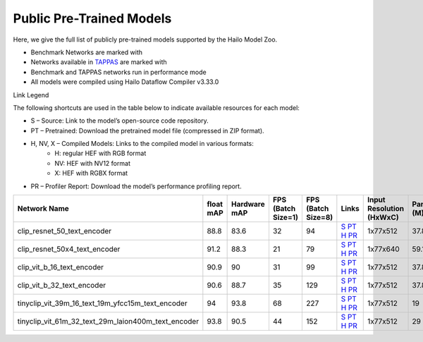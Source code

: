 
Public Pre-Trained Models
=========================

.. |rocket| image:: ../../images/rocket.png
  :width: 18

.. |star| image:: ../../images/star.png
  :width: 18

Here, we give the full list of publicly pre-trained models supported by the Hailo Model Zoo.

* Benchmark Networks are marked with |rocket|
* Networks available in `TAPPAS <https://github.com/hailo-ai/tappas>`_ are marked with |star|
* Benchmark and TAPPAS  networks run in performance mode
* All models were compiled using Hailo Dataflow Compiler v3.33.0

Link Legend

The following shortcuts are used in the table below to indicate available resources for each model:

* S – Source: Link to the model’s open-source code repository.
* PT – Pretrained: Download the pretrained model file (compressed in ZIP format).
* H, NV, X – Compiled Models: Links to the compiled model in various formats:
            * H: regular HEF with RGB format
            * NV: HEF with NV12 format
            * X: HEF with RGBX format

* PR – Profiler Report: Download the model’s performance profiling report.
.. list-table::
   :widths: 31 9 7 11 9 8 8 8 9
   :header-rows: 1

   * - Network Name
     - float mAP
     - Hardware mAP
     - FPS (Batch Size=1)
     - FPS (Batch Size=8)
     - Links
     - Input Resolution (HxWxC)
     - Params (M)
     - OPS (G)
   * - clip_resnet_50_text_encoder
     - 88.8
     - 83.6
     - 32
     - 94
     - `S <https://huggingface.co/timm/resnet50x4_clip.openai>`_ `PT <https://hailo-model-zoo.s3.eu-west-2.amazonaws.com/ZeroShotClassification/clip/clip_resnet_50x4/text_encoder/pretrained/2024-09-16/clip_text_encoder_resnet50x4.zip>`_ `H <https://hailo-model-zoo.s3.eu-west-2.amazonaws.com/ModelZoo/Compiled/v2.17.0/hailo8/clip_resnet_50x4_text_encoder.hef>`_ `PR <https://hailo-model-zoo.s3.eu-west2.amazonaws.com/ModelZoo/Compiled/v2.17.0/hailo8/clip_resnet_50_image_encoder_profiler_results_compiled.html>`_
     - 1x77x512
     - 37.8
     - 6
   * - clip_resnet_50x4_text_encoder
     - 91.2
     - 88.3
     - 21
     - 79
     - `S <https://huggingface.co/timm/resnet50x4_clip.openai>`_ `PT <https://hailo-model-zoo.s3.eu-west-2.amazonaws.com/ZeroShotClassification/clip/clip_resnet_50x4/text_encoder/pretrained/2024-09-16/clip_text_encoder_resnet50x4.zip>`_ `H <https://hailo-model-zoo.s3.eu-west-2.amazonaws.com/ModelZoo/Compiled/v2.17.0/hailo8/clip_resnet_50x4_text_encoder.hef>`_ `PR <https://hailo-model-zoo.s3.eu-west2.amazonaws.com/ModelZoo/Compiled/v2.17.0/hailo8/clip_resnet_50x4_text_encoder_profiler_results_compiled.html>`_
     - 1x77x640
     - 59.1
     - 9.3
   * - clip_vit_b_16_text_encoder
     - 90.9
     - 90
     - 31
     - 99
     - `S <https://huggingface.co/openai/clip-vit-base-patch16>`_ `PT <https://hailo-model-zoo.s3.eu-west-2.amazonaws.com/ZeroShotClassification/clip/clip_vit_base_patch16_224/text_encoder/pretrained/2024-12-04/clip_text_encoder_vitb_16_sim.zip>`_ `H <https://hailo-model-zoo.s3.eu-west-2.amazonaws.com/ModelZoo/Compiled/v2.17.0/hailo8/clip_vit_b_16_text_encoder.hef>`_ `PR <https://hailo-model-zoo.s3.eu-west2.amazonaws.com/ModelZoo/Compiled/v2.17.0/hailo8/clip_vit_b_16_text_encoder_profiler_results_compiled.html>`_
     - 1x77x512
     - 37.8
     - 6
   * - clip_vit_b_32_text_encoder
     - 90.6
     - 88.7
     - 35
     - 129
     - `S <https://huggingface.co/openai/clip-vit-base-patch32>`_ `PT <https://hailo-model-zoo.s3.eu-west-2.amazonaws.com/ZeroShotClassification/clip/clip_vit_base_patch32_224/text_encoder/pretrained/2024-12-04/clip_text_encoder_vitb_32_sim.zip>`_ `H <https://hailo-model-zoo.s3.eu-west-2.amazonaws.com/ModelZoo/Compiled/v2.17.0/hailo8/clip_vit_b_32_text_encoder.hef>`_ `PR <https://hailo-model-zoo.s3.eu-west2.amazonaws.com/ModelZoo/Compiled/v2.17.0/hailo8/clip_vit_b_32_text_encoder_profiler_results_compiled.html>`_
     - 1x77x512
     - 37.8
     - 6
   * - tinyclip_vit_39m_16_text_19m_yfcc15m_text_encoder
     - 94
     - 93.8
     - 68
     - 227
     - `S <https://huggingface.co/wkcn/TinyCLIP-ViT-39M-16-Text-19M-YFCC15M>`_ `PT <https://hailo-model-zoo.s3.eu-west-2.amazonaws.com/ZeroShotClassification/clip/tinyclip/tinyclip_vit_39m_16_text_19m_yfcc15m_text_encoder/pretrained/2025-07-21/TinyCLIP-ViT-39M-16-Text-19M-YFCC15M_text_encoder.zip>`_ `H <https://hailo-model-zoo.s3.eu-west-2.amazonaws.com/ModelZoo/Compiled/v2.17.0/hailo8/tinyclip_vit_39m_16_text_19m_yfcc15m_text_encoder.hef>`_ `PR <https://hailo-model-zoo.s3.eu-west-2.amazonaws.com/ModelZoo/Compiled/v2.17.0/hailo8/tinyclip_vit_39m_16_text_19m_yfcc15m_text_encoder_profiler_results_compiled.html>`_
     - 1x77x512
     - 19
     - 3    
   * - tinyclip_vit_61m_32_text_29m_laion400m_text_encoder   
     - 93.8
     - 90.5
     - 44
     - 152
     - `S <https://huggingface.co/wkcn/TinyCLIP-ViT-61M-32-Text-29M-LAION400M>`_ `PT <https://hailo-model-zoo.s3.eu-west-2.amazonaws.com/ZeroShotClassification/clip/tinyclip/tinyclip_vit_61m_32_text_29m_laion400m_text_encoder/pretrained/2025-07-21/TinyCLIP-ViT-61M-32-Text-29M-LAION400M_text_encoder.zip>`_ `H <https://hailo-model-zoo.s3.eu-west-2.amazonaws.com/ModelZoo/Compiled/v2.17.0/hailo8/tinyclip_vit_61m_32_text_29m_laion400m_text_encoder.hef>`_ `PR <https://hailo-model-zoo.s3.eu-west-2.amazonaws.com/ModelZoo/Compiled/v2.17.0/hailo8/tinyclip_vit_61m_32_text_29m_laion400m_text_encoder_profiler_results_compiled.html>`_
     - 1x77x512
     - 29
     - 4.5  
